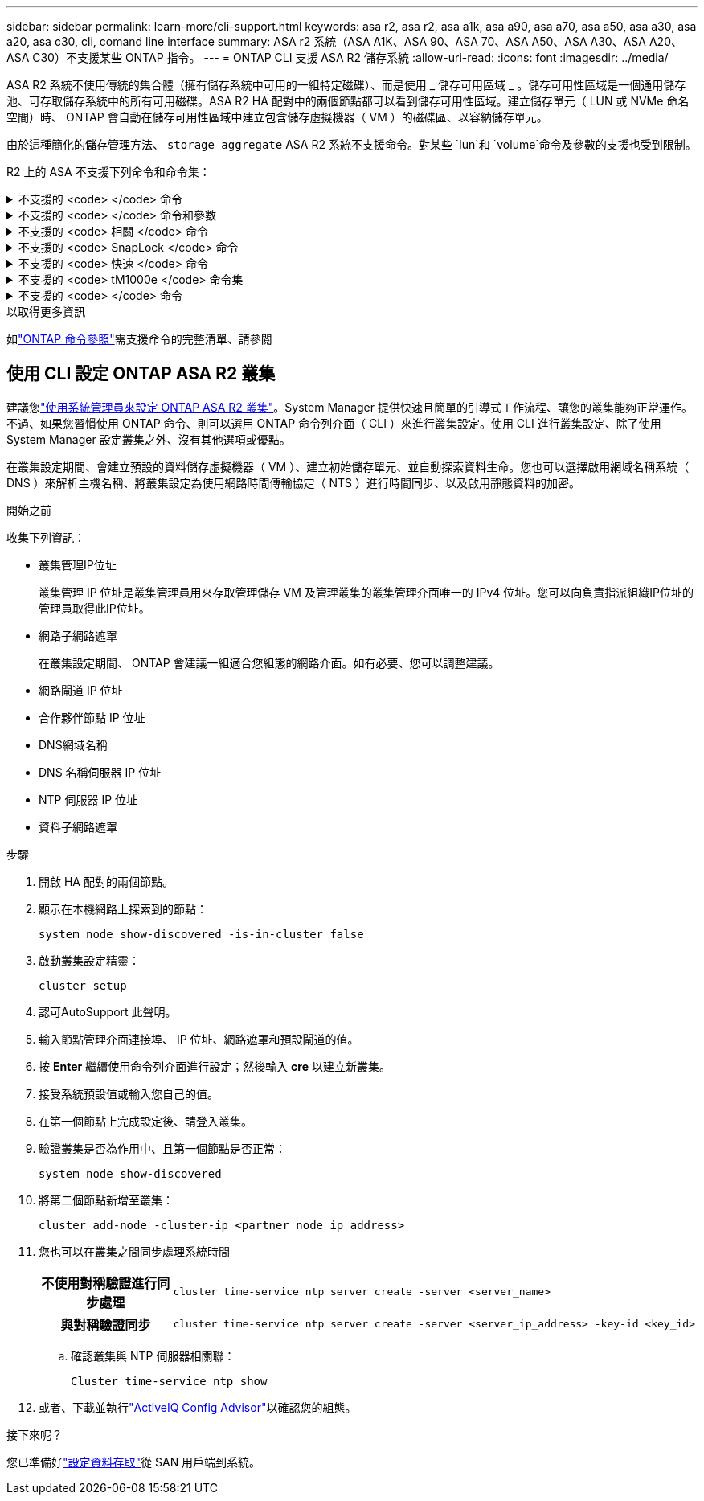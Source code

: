 ---
sidebar: sidebar 
permalink: learn-more/cli-support.html 
keywords: asa r2, asa r2, asa a1k, asa a90, asa a70, asa a50, asa a30, asa a20, asa c30, cli, comand line interface 
summary: ASA r2 系統（ASA A1K、ASA 90、ASA 70、ASA A50、ASA A30、ASA A20、ASA C30）不支援某些 ONTAP 指令。 
---
= ONTAP CLI 支援 ASA R2 儲存系統
:allow-uri-read: 
:icons: font
:imagesdir: ../media/


[role="lead"]
ASA R2 系統不使用傳統的集合體（擁有儲存系統中可用的一組特定磁碟）、而是使用 _ 儲存可用區域 _ 。儲存可用性區域是一個通用儲存池、可存取儲存系統中的所有可用磁碟。ASA R2 HA 配對中的兩個節點都可以看到儲存可用性區域。建立儲存單元（ LUN 或 NVMe 命名空間）時、 ONTAP 會自動在儲存可用性區域中建立包含儲存虛擬機器（ VM ）的磁碟區、以容納儲存單元。

由於這種簡化的儲存管理方法、 `storage aggregate` ASA R2 系統不支援命令。對某些 `lun`和 `volume`命令及參數的支援也受到限制。

R2 上的 ASA 不支援下列命令和命令集：

.不支援的 <code> </code> 命令
[%collapsible]
====
* `lun copy`
* `lun geometry`
* `lun maxsize`
* `lun move`
* `lun move-in-volume`
+
此命令會取代為 LUN 重新命名 /vserver NVMe 命名空間重新命名。

* `lun transition`


====
.不支援的 <code> </code> 命令和參數
[%collapsible]
====
* `volume autosize`
* `volume create`
* `volume delete`
* `volume expand`
* `volume modify`
+
此命令與下列參數搭配使用時無法使用：

+
** `-anti-ransomware-state`
** `-autosize`
** `-autosize-mode`
** `-autosize-shrik-threshold-percent`
** `-autosize-reset`
** `-group`
** `-is-cloud-write-enabled`
** `-is-space-enforcement-logical`
** `-max-autosize`
** `-min-autosize`
** `-offline`
** `-online`
** `-percent-snapshot-space`
** `-qos*`
** `-size`
** `-snapshot-policy`
** `-space-guarantee`
** `-space-mgmt-try-first`
** `-state`
** `-tiering-policy`
** `-tiering-minimum-cooling-days`
** `-user`
** `-unix-permisions`
** `-vserver-dr-protection`


* `volume make-vsroot`
* `volume mount`
* `volume move`
* `volume offline`
* `volume rehost`
* `volume rename`
* `volume restrict`
* `volume transition-prepare-to-downgrade`
* `volume unmount`


====
.不支援的 <code> 相關 </code> 命令
[%collapsible]
====
* `volume clone create`
* `volume clone split`


====
.不支援的 <code> SnapLock </code> 命令
[%collapsible]
====
* `volume snaplock modify`


====
.不支援的 <code> 快速 </code> 命令
[%collapsible]
====
* `volume snapshot`
* `volume snapshot autodelete modify`
* `volume snapshot policy modify`


====
.不支援的 <code> tM1000e </code> 命令集
[%collapsible]
====
* `volume activity-tracking`
* `volume analytics`
* `volume conversion`
* `volume file`
* `volume flexcache`
* `volume flexgroup`
* `volume inode-upgrade`
* `volume object-store`
* `volume qtree`
* `volume quota`
* `volume reallocation`
* `volume rebalance`
* `volume recovery-queue`
* `volume schedule-style`


====
.不支援的 <code> </code> 命令
[%collapsible]
====
* `storage failover show-takeover`
* `storage failover show-giveback`
* `storage aggregate relocation`
* `storage disk assign`
* `storage disk partition`
* `storage disk reassign`


====
.以取得更多資訊
如link:https://docs.netapp.com/us-en/ontap-cli/["ONTAP 命令參照"]需支援命令的完整清單、請參閱



== 使用 CLI 設定 ONTAP ASA R2 叢集

建議您link:../install-setup/initialize-ontap-cluster.html["使用系統管理員來設定 ONTAP ASA R2 叢集"]。System Manager 提供快速且簡單的引導式工作流程、讓您的叢集能夠正常運作。不過、如果您習慣使用 ONTAP 命令、則可以選用 ONTAP 命令列介面（ CLI ）來進行叢集設定。使用 CLI 進行叢集設定、除了使用 System Manager 設定叢集之外、沒有其他選項或優點。

在叢集設定期間、會建立預設的資料儲存虛擬機器（ VM ）、建立初始儲存單元、並自動探索資料生命。您也可以選擇啟用網域名稱系統（ DNS ）來解析主機名稱、將叢集設定為使用網路時間傳輸協定（ NTS ）進行時間同步、以及啟用靜態資料的加密。

.開始之前
收集下列資訊：

* 叢集管理IP位址
+
叢集管理 IP 位址是叢集管理員用來存取管理儲存 VM 及管理叢集的叢集管理介面唯一的 IPv4 位址。您可以向負責指派組織IP位址的管理員取得此IP位址。

* 網路子網路遮罩
+
在叢集設定期間、 ONTAP 會建議一組適合您組態的網路介面。如有必要、您可以調整建議。

* 網路閘道 IP 位址
* 合作夥伴節點 IP 位址
* DNS網域名稱
* DNS 名稱伺服器 IP 位址
* NTP 伺服器 IP 位址
* 資料子網路遮罩


.步驟
. 開啟 HA 配對的兩個節點。
. 顯示在本機網路上探索到的節點：
+
[source, cli]
----
system node show-discovered -is-in-cluster false
----
. 啟動叢集設定精靈：
+
[source, cli]
----
cluster setup
----
. 認可AutoSupport 此聲明。
. 輸入節點管理介面連接埠、 IP 位址、網路遮罩和預設閘道的值。
. 按 *Enter* 繼續使用命令列介面進行設定；然後輸入 *cre* 以建立新叢集。
. 接受系統預設值或輸入您自己的值。
. 在第一個節點上完成設定後、請登入叢集。
. 驗證叢集是否為作用中、且第一個節點是否正常：
+
[source, cli]
----
system node show-discovered
----
. 將第二個節點新增至叢集：
+
[source, cli]
----
cluster add-node -cluster-ip <partner_node_ip_address>
----
. 您也可以在叢集之間同步處理系統時間
+
[cols="1h, 1"]
|===


| 不使用對稱驗證進行同步處理  a| 
[source, cli]
----
cluster time-service ntp server create -server <server_name>
----


| 與對稱驗證同步  a| 
[source, cli]
----
cluster time-service ntp server create -server <server_ip_address> -key-id <key_id>
----
|===
+
.. 確認叢集與 NTP 伺服器相關聯：
+
[source, cli]
----
Cluster time-service ntp show
----


. 或者、下載並執行link:https://mysupport.netapp.com/site/tools/tool-eula/activeiq-configadvisor["ActiveIQ Config Advisor"]以確認您的組態。


.接下來呢？
您已準備好link:../install-setup/set-up-data-access.html["設定資料存取"]從 SAN 用戶端到系統。
